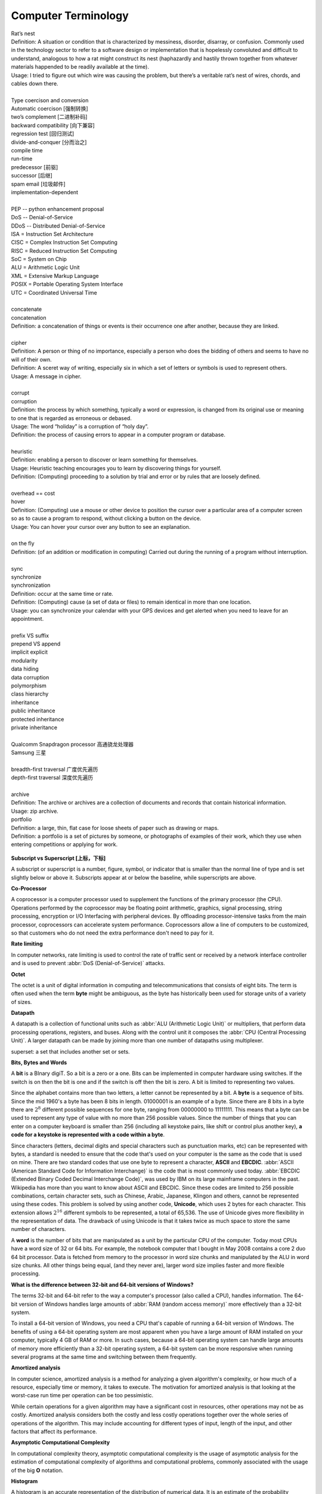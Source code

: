 Computer Terminology
====================

| Rat’s nest
| Definition: A situation or condition that is characterized by messiness, disorder, disarray, or confusion. Commonly used in the technology sector to refer to a software design or implementation that is hopelessly convoluted and difficult to understand, analogous to how a rat might construct its nest (haphazardly and hastily thrown together from whatever materials happended to be readily available at the time).
| Usage: I tried to figure out which wire was causing the problem, but there’s a veritable rat’s nest of wires, chords, and cables down there.
| 
| Type coercison and conversion 
| Automatic coercison [强制转换]
| two’s complement [二进制补码]
| backward compatibility [向下兼容]
| regression test [回归测试]
| divide-and-conquer [分而治之]
| compile time
| run-time
| predecessor [前驱]
| successor  [后继]
| spam email [垃圾邮件]
| implementation-dependent
|
| PEP -- python enhancement proposal
| DoS  -- Denial-of-Service
| DDoS -- Distributed Denial-of-Service
| ISA = Instruction Set Architecture
| CISC = Complex Instruction Set Computing
| RISC = Reduced Instruction Set Computing
| SoC = System on Chip
| ALU = Arithmetic Logic Unit
| XML = Extensive Markup Language
| POSIX = Portable Operating System Interface
| UTC = Coordinated Universal Time
|
| concatenate
| concatenation
| Definition: a concatenation of things or events is their occurrence one after another, because they are linked.
| 
| cipher
| Definition: A person or thing of no importance, especially a person who does the bidding of others and seems to have no will of their own.
| Definition: A sceret way of writing, especially six in which a set of letters or symbols is used to represent others.
| Usage: A message in cipher.
| 
| corrupt
| corruption
| Definition: the process by which something, typically a word or expression, is changed from its original use or meaning to one that is regarded as erroneous or debased.
| Usage: The word “holiday” is a corruption of “holy day”.
| Definition: the process of causing errors to appear in a computer program or database.
|
| heuristic
| Definition: enabling a person to discover or learn something for themselves.
| Usage: Heuristic teaching encourages you to learn by discovering things for yourself.
| Definition: (Computing) proceeding to a solution by trial and error or by rules that are loosely defined.
| 
| overhead == cost
| hover
| Definition: (Computing) use a mouse or other device to position the cursor over a particular area of a computer screen so as to cause a program to respond, without clicking a button on the device.
| Usage: You can hover your cursor over any button to see an explanation.
| 
| on the fly
| Definition: (of an addition or modification in computing) Carried out during the running of a program without interruption.
| 
| sync
| synchronize
| synchronization   
| Definition: occur at the same time or rate.
| Definition: (Computing) cause (a set of data or files) to remain identical in more than one location.
| Usage: you can synchronize your calendar with your GPS devices and get alerted when you need to leave for an appointment.
| 
| prefix  VS suffix 
| prepend VS append
| implicit    explicit
| modularity
| data hiding
| data corruption
| polymorphism
| class hierarchy
| inheritance
| public inheritance
| protected inheritance
| private inheritance
| 
| Qualcomm Snapdragon processor 高通骁龙处理器
| Samsung 三星
|
| breadth-first traversal 广度优先遍历
| depth-first traversal 深度优先遍历
|
| archive
| Definition: The archive or archives are a collection of documents and records that contain historical information.
| Usage: zip archive.
| portfolio
| Definition: a large, thin, flat case for loose sheets of paper such as drawing or maps.
| Definition: a portfolio is a set of pictures by someone, or photographs of examples of their work, which they use when entering competitions or applying for work.

.. figure:: images/portfolio.png

**Subscript vs Superscript [上标，下标]**

A subscript or superscript is a number, figure, symbol, or indicator
that is smaller than the normal line of type and is set slightly below
or above it. Subscripts appear at or below the baseline, while
superscripts are above.

**Co-Processor**

A coprocessor is a computer processor used to supplement the functions
of the primary processor (the CPU). Operations performed by the coprocessor
may be floating point arithmetic, graphics, signal processing, string processing,
encryption or I/O Interfacing with peripheral devices. By offloading processor-intensive
tasks from the main processor, coprocessors can accelerate system performance.
Coprocessors allow a line of computers to be customized, so that customers who
do not need the extra performance don't need to pay for it.

**Rate limiting**

In computer networks, rate limiting is used to control the rate
of traffic sent or received by a network interface controller
and is used to prevent :abbr:`DoS (Denial-of-Service)` attacks.

**Octet**

The octet is a unit of digital information in computing and telecommunications
that consists of eight bits. The term is often used when the term **byte** might be
ambiguous, as the byte has historically been used for storage units of a variety of sizes.

**Datapath**

A datapath is a collection of functional units such as :abbr:`ALU (Arithmetic Logic Unit)`
or multipliers, that perform data processing operations, registers, and buses. Along with
the control unit it composes the :abbr:`CPU (Central Processing Unit)`. A larger datapath
can be made by joining more than one number of datapaths using multiplexer.

superset: a set that includes another set or sets.

**Bits, Bytes and Words**

A **bit** is a BInary digiT. So a bit is a zero or a one. Bits can be implemented in computer
hardware using switches. If the switch is on then the bit is one and if the switch is off
then the bit is zero. A bit is limited to representing two values.

Since the alphabet contains more than two letters, a letter cannot be represented by a bit.
A **byte** is a sequence of bits. Since the mid 1960's a byte has been 8 bits in length. 01000001
is an example of a byte. Since there are 8 bits in a byte there are :math:`2^8` different possible
sequences for one byte, ranging from 00000000 to 11111111. This means that a byte can be used to
represent any type of value with no more than 256 possible values. Since the number of things that
you can enter on a computer keyboard is smaller than 256 (including all keystoke pairs, like shift
or control plus another key), **a code for a keystoke is represented with a code within a byte**.

Since characters (letters, decimal digits and special characters such as punctuation marks, etc) can
be represented with bytes, a standard is needed to ensure that the code that's used on your computer
is the same as the code that is used on mine. There are two standard codes that use one byte to represent
a character, **ASCII** and **EBCDIC**. :abbr:`ASCII (American Standard Code for Information Interchange)` is
the code that is most commonly used today. :abbr:`EBCDIC (Extended Binary Coded Decimal Interchange Code)`,
was used by IBM on its large mainframe computers in the past. Wikipedia has more than you want to know
about ASCII and EBCDIC. Since these codes are limited to 256 possible combinations, certain character
sets, such as Chinese, Arabic, Japanese, Klingon and others, cannot be represented using these codes.
This problem is solved by using another code, **Unicode**, which uses 2 bytes for each character. This
extension allows :math:`2^{16}` different symbols to be represented, a total of 65,536. The use of Unicode
gives more flexibility in the representation of data. The drawback of using Unicode is that it takes twice
as much space to store the same number of characters.

A **word** is the number of bits that are manipulated as a unit by the particular CPU of the computer.
Today most CPUs have a word size of 32 or 64 bits. For example, the notebook computer that I bought in
May 2008 contains a core 2 duo 64 bit processor. Data is fetched from memory to the processor in word
size chunks and manipulated by the ALU in word size chunks. All other things being equal, (and they
never are), larger word size implies faster and more flexible processing.

**What is the difference between 32-bit and 64-bit versions of Windows?**

The terms 32-bit and 64-bit refer to the way a computer's processor (also called a CPU), handles information.
The 64-bit version of Windows handles large amounts of :abbr:`RAM (random access memory)` more effectively than
a 32-bit system. 

To install a 64-bit version of Windows, you need a CPU that's capable of running a 64-bit version of Windows.
The benefits of using a 64-bit operating system are most apparent when you have a large amount of RAM
installed on your computer, typically 4 GB of RAM or more. In such cases, because a 64-bit operating system
can handle large amounts of memory more efficiently than a 32-bit operating system, a 64-bit system can be
more responsive when running several programs at the same time and switching between them frequently. 


**Amortized analysis**

In computer science, amortized analysis is a method for analyzing a given algorithm's complexity,
or how much of a resource, especially time or memory, it takes to execute. The motivation for
amortized analysis is that looking at the worst-case run time per operation can be too pessimistic.

While certain operations for a given algorithm may have a significant cost in resources, other operations
may not be as costly. Amortized analysis considers both the costly and less costly operations together over
the whole series of operations of the algorithm. This may include accounting for different types of input,
length of the input, and other factors that affect its performance.


**Asymptotic Computational Complexity**

In computational complexity theory, asymptotic computational complexity is the usage of asymptotic analysis 
for the estimation of computational complexity of algorithms and computational problems, commonly associated 
with the usage of the big **O** notation.


**Histogram**

A histogram is an accurate representation of the distribution of numerical data. 
It is an estimate of the probability distribution of a continuous variable 
(quantitative variable) and was first introduced by Karl Pearson. It differs 
from a bar graph, in the sense that a bar graph relates two variables, but 
a histogram relates only one. To construct a histogram, the first step is 
to "bin" the range of values—that is, divide the entire range of values into 
a series of intervals—and then count how many values fall into each interval. 
The bins are usually specified as consecutive, non-overlapping intervals of a 
variable. The bins (intervals) must be adjacent, and are often (but are not 
required to be) of equal size.

.. image:: images/Histogram_of_arrivals_per_minute.svg


**Associative array**

In computer science, an associative array, map, symbol table, or dictionary is 
an abstract data type composed of a collection of *(key, value)* pairs, such 
that each possible key appears at most once in the collection.

Operations associated with this data type allow:

   * the addition of a pair to the collection
   * the removal of a pair from the collection
   * the modification of an existing pair
   * the lookup of a value associated with a particular key
     
The **dictionary problem** is a classic computer science problem: the task of 
designing a data structure that maintains a set of data during 'search', 'delete', 
and 'insert' operations. The two major solutions to the dictionary problem are a 
**hash table** or a **search tree**. In some cases it is also possible to solve 
the problem using directly addressed arrays, binary search trees, or other more 
specialized structures.

Many programming languages include associative arrays as primitive data types, 
and they are available in software libraries for many others. Content-addressable 
memory is a form of direct hardware-level support for associative arrays.


**Dynamic Array**

.. sidebar:: Dynamic Array

   .. image:: images/Dynamic_array.svg

   Several values are inserted at the end of a dynamic array using geometric expansion. 
   Grey cells indicate space reserved for expansion. Most insertions are fast (constant 
   time), while some are slow due to the need for reallocation (Θ(n) time, labelled with 
   turtles). The logical size and capacity of the final array are shown.

In computer science, a dynamic array, growable array, resizable array, dynamic table, 
mutable array, or array list is a random access, variable-size list data structure 
that allows elements to be added or removed. It is supplied with standard libraries 
in many modern mainstream programming languages. Dynamic arrays overcome a limit of 
static arrays, which have a fixed capacity that needs to be specified at allocation.

A dynamic array is not the same thing as a dynamically allocated array, which is an 
array whose size is fixed when the array is allocated, although a dynamic array may 
use such a fixed-size array as a back end.


**Prefix sum**

In computer science, the prefix sum, cumulative sum, inclusive scan, or simply scan 
of a sequence of numbers :math:`x_0, x_1, x_2, ...` is a second sequence of numbers 
:math:`y_0, y_1, y_2, ...`, the sums of prefixes (running totals) of the input 
sequence:

.. math::

   y_0 &= x_0 \\
   y_1 &= x_0 + x_1 \\
   y_2 &= x_0 + x_1 + x_2 \\
   ...

Prefix sums are trivial to compute in sequential models of computation, by using the 
formula :math:`y_i = y_{i − 1} + x_i` to compute each output value in sequence order. 
However, despite their ease of computation, prefix sums are a useful primitive in 
certain algorithms such as counting sort, and they form the basis of the scan 
higher-order function in functional programming languages. Prefix sums have also 
been much studied in parallel algorithms, both as a test problem to be solved 
and as a useful primitive to be used as a subroutine in other parallel algorithms.


**Algorithmic Complexity and Big-O Notation**

Common Big-O notations:

   * Linear -- :math:`O(n)`
   * Quadratic -- :math:`O(n^2)`
   * Cubic -- :math:`O(n^3)`
   * Logarithmic -- :math:`O(\log{n})`
   * Exponential -- :math:`O(2^n)`
   * Square root -- :math:`O(\sqrt{n})`

Also note:

   * The basic shape of a polynomial function is determined by the highest 
     valued exponent in the polynomial (called the **order** of the polynomial).

   * Multiplicative constants do not affect the fundamental shape of a curve.  
     Only the steepness of the curve is affected. 

   * Polynomial curves will always overtake logarithmic curves eventually, 
     when the problem size gets big enough, regardless of the multiplicative 
     constants involved.

   * The superiority of the :math:`O(\log{n})` Fermat prime test over the 
     :math:`O(\sqrt{n})` prime test becomes clear for really big integers.

   
**Seconds Since the Epoch**

A value that approximates the number of seconds that have elapsed since the Epoch. 
A Coordinated Universal Time name (specified in terms of seconds (tm_sec), minutes (tm_min), hours (tm_hour), 
days since January 1 of the year (tm_yday), and calendar year minus 1900 (tm_year)) is related to a time 
represented as seconds since the Epoch, according to the expression below.

If the year is <1970 or the value is negative, the relationship is undefined. If the year is >=1970 and the 
value is non-negative, the value is related to a Coordinated Universal Time name according to the C-language 
expression, where tm_sec, tm_min, tm_hour, tm_yday, and tm_year are all integer types::

   tm_sec + tm_min*60 + tm_hour*3600 + tm_yday*86400 +
       (tm_year-70)*31536000 + ((tm_year-69)/4)*86400 -
       ((tm_year-1)/100)*86400 + ((tm_year+299)/400)*86400

The relationship between the actual time of day and the current value for seconds since the Epoch is unspecified.

How any changes to the value of seconds since the Epoch are made to align to a desired relationship with the current 
actual time is implementation-defined. As represented in seconds since the Epoch, each and every day shall be accounted 
for by exactly 86400 seconds.

.. note::

   The last three terms of the expression add in a day for each year that follows a leap year 
   starting with the first leap year since the Epoch. The first term adds a day every 4 years 
   starting in 1973, the second subtracts a day back out every 100 years starting in 2001, and 
   the third adds a day back in every 400 years starting in 2001. The divisions in the formula 
   are integer divisions; that is, the remainder is discarded leaving only the integer quotient.


**Byte Order**

.. code-block:: c

   /* Definitions for byte order, according to significance of bytes,
      from low addresses to high addresses.  The value is what you get by
      putting '4' in the most significant byte, '3' in the second most
      significant byte, '2' in the second least significant byte, and '1'
      in the least significant byte, and then writing down one digit for
      each byte, starting with the byte at the lowest address at the left,
      and proceeding to the byte with the highest address at the right.  */
   
   #define __LITTLE_ENDIAN 1234
   #define __BIG_ENDIAN    4321
   #define __PDP_ENDIAN    3412


**Overclocking**

Overclocking is the process making a computer component run at a higher speed 
than that specified by the manufacturer. The components that can be overclocked 
include the CPU, the memory and the video cards.
